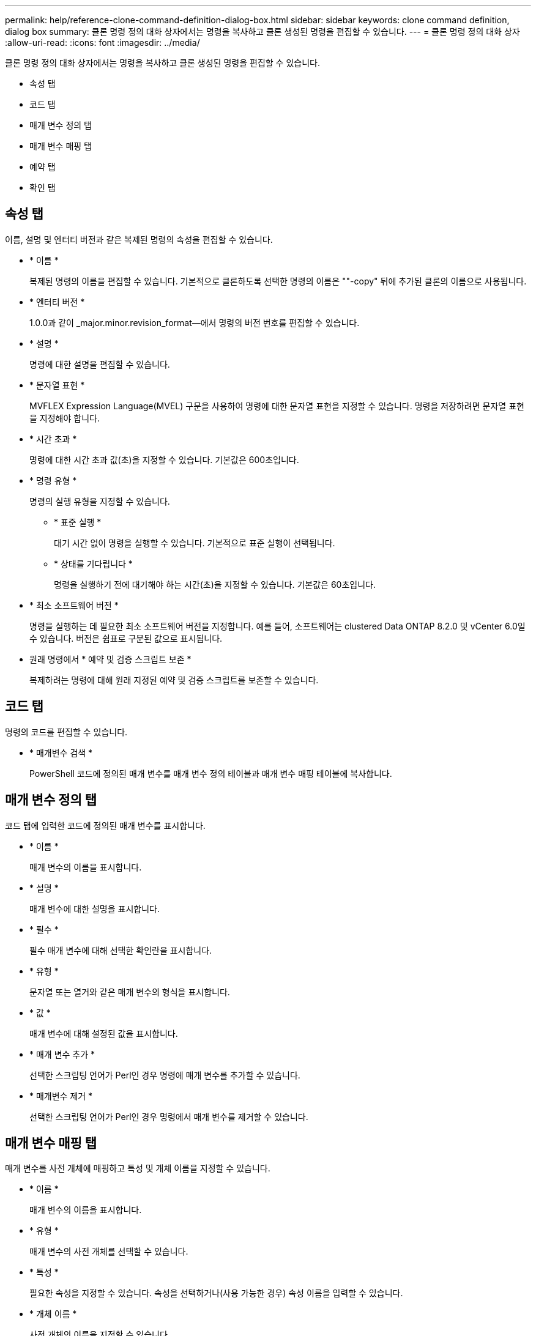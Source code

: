---
permalink: help/reference-clone-command-definition-dialog-box.html 
sidebar: sidebar 
keywords: clone command definition, dialog box 
summary: 클론 명령 정의 대화 상자에서는 명령을 복사하고 클론 생성된 명령을 편집할 수 있습니다. 
---
= 클론 명령 정의 대화 상자
:allow-uri-read: 
:icons: font
:imagesdir: ../media/


[role="lead"]
클론 명령 정의 대화 상자에서는 명령을 복사하고 클론 생성된 명령을 편집할 수 있습니다.

* 속성 탭
* 코드 탭
* 매개 변수 정의 탭
* 매개 변수 매핑 탭
* 예약 탭
* 확인 탭




== 속성 탭

이름, 설명 및 엔터티 버전과 같은 복제된 명령의 속성을 편집할 수 있습니다.

* * 이름 *
+
복제된 명령의 이름을 편집할 수 있습니다. 기본적으로 클론하도록 선택한 명령의 이름은 ""-copy" 뒤에 추가된 클론의 이름으로 사용됩니다.

* * 엔터티 버전 *
+
1.0.0과 같이 _major.minor.revision_format--에서 명령의 버전 번호를 편집할 수 있습니다.

* * 설명 *
+
명령에 대한 설명을 편집할 수 있습니다.

* * 문자열 표현 *
+
MVFLEX Expression Language(MVEL) 구문을 사용하여 명령에 대한 문자열 표현을 지정할 수 있습니다. 명령을 저장하려면 문자열 표현을 지정해야 합니다.

* * 시간 초과 *
+
명령에 대한 시간 초과 값(초)을 지정할 수 있습니다. 기본값은 600초입니다.

* * 명령 유형 *
+
명령의 실행 유형을 지정할 수 있습니다.

+
** * 표준 실행 *
+
대기 시간 없이 명령을 실행할 수 있습니다. 기본적으로 표준 실행이 선택됩니다.

** * 상태를 기다립니다 *
+
명령을 실행하기 전에 대기해야 하는 시간(초)을 지정할 수 있습니다. 기본값은 60초입니다.



* * 최소 소프트웨어 버전 *
+
명령을 실행하는 데 필요한 최소 소프트웨어 버전을 지정합니다. 예를 들어, 소프트웨어는 clustered Data ONTAP 8.2.0 및 vCenter 6.0일 수 있습니다. 버전은 쉼표로 구분된 값으로 표시됩니다.

* 원래 명령에서 * 예약 및 검증 스크립트 보존 *
+
복제하려는 명령에 대해 원래 지정된 예약 및 검증 스크립트를 보존할 수 있습니다.





== 코드 탭

명령의 코드를 편집할 수 있습니다.

* * 매개변수 검색 *
+
PowerShell 코드에 정의된 매개 변수를 매개 변수 정의 테이블과 매개 변수 매핑 테이블에 복사합니다.





== 매개 변수 정의 탭

코드 탭에 입력한 코드에 정의된 매개 변수를 표시합니다.

* * 이름 *
+
매개 변수의 이름을 표시합니다.

* * 설명 *
+
매개 변수에 대한 설명을 표시합니다.

* * 필수 *
+
필수 매개 변수에 대해 선택한 확인란을 표시합니다.

* * 유형 *
+
문자열 또는 열거와 같은 매개 변수의 형식을 표시합니다.

* * 값 *
+
매개 변수에 대해 설정된 값을 표시합니다.

* * 매개 변수 추가 *
+
선택한 스크립팅 언어가 Perl인 경우 명령에 매개 변수를 추가할 수 있습니다.

* * 매개변수 제거 *
+
선택한 스크립팅 언어가 Perl인 경우 명령에서 매개 변수를 제거할 수 있습니다.





== 매개 변수 매핑 탭

매개 변수를 사전 개체에 매핑하고 특성 및 개체 이름을 지정할 수 있습니다.

* * 이름 *
+
매개 변수의 이름을 표시합니다.

* * 유형 *
+
매개 변수의 사전 개체를 선택할 수 있습니다.

* * 특성 *
+
필요한 속성을 지정할 수 있습니다. 속성을 선택하거나(사용 가능한 경우) 속성 이름을 입력할 수 있습니다.

* * 개체 이름 *
+
사전 개체의 이름을 지정할 수 있습니다.





== 예약 탭

명령에 필요한 리소스를 예약할 수 있습니다.

* * 예약 스크립트 *
+
명령에 필요한 리소스를 예약하기 위해 SQL 쿼리를 입력할 수 있습니다. 이렇게 하면 예약된 워크플로 실행 중에 필요한 리소스를 사용할 수 있습니다.

* * 예약 표시 *
+
MVEL 구문을 사용하여 예약에 대한 문자열 표현을 지정할 수 있습니다. 문자열 표현은 예약 창에 예약 세부 정보를 표시하는 데 사용됩니다.





== 확인 탭

명령을 실행한 후 예약을 확인하고 제거할 수 있습니다.

* * 검증 스크립트 *
+
SQL 쿼리를 입력하여 예약 스크립트에서 예약한 리소스의 사용을 확인할 수 있습니다. 또한 검증 스크립트는 WFA 캐시가 업데이트되었는지 확인하고 캐시 획득 후 예약을 제거합니다.

* * 시험 확인 *
+
검증 스크립트의 매개 변수를 테스트할 수 있는 검증 대화 상자를 엽니다.





== 명령 버튼

* * 테스트 *
+
ScriptLanguage> 대화 상자에서 테스트 명령 <CommandName>을 엽니다. 이 대화 상자에서 명령을 테스트할 수 있습니다.

* * 저장 *
+
명령을 저장하고 대화 상자를 닫습니다.

* * 취소 *
+
변경 사항이 있으면 취소하고 대화 상자를 닫습니다.


